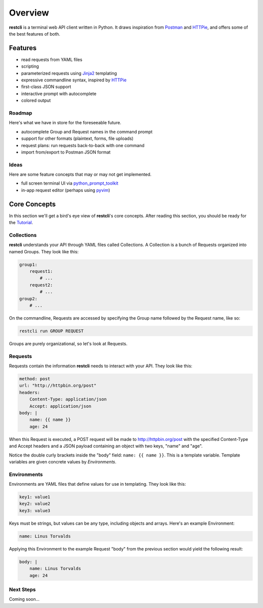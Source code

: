 .. _overview:

========
Overview
========

**restcli** is a terminal web API client written in Python. It draws inspiration
from `Postman`_ and `HTTPie`_, and offers some of the best features of both.

Features
========

* read requests from YAML files
* scripting
* parameterized requests using `Jinja2`_ templating
* expressive commandline syntax, inspired by `HTTPie`_
* first-class JSON support
* interactive prompt with autocomplete
* colored output

Roadmap
-------

Here's what we have in store for the foreseeable future.

* autocomplete Group and Request names in the command prompt
* support for other formats (plaintext, forms, file uploads)
* request plans: run requests back-to-back with one command
* import from/export to Postman JSON format

Ideas
-----

Here are some feature concepts that may or may not get implemented.

* full screen terminal UI via `python_prompt_toolkit`_
* in-app request editor (perhaps using `pyvim`_)

Core Concepts
=============

In this section we'll get a bird's eye view of **restcli**\'s core concepts.
After reading this section, you should be ready for the `Tutorial <tutorial>`_.

Collections
-----------

**restcli** understands your API through YAML files called Collections. A
Collection is a bunch of Requests organized into named Groups. They look like
this:

.. code-block:: yaml

    group1:
        request1:
            # ...
        request2:
            # ...
    group2:
        # ...

On the commandline, Requests are accessed by specifying the Group name followed
by the Request name, like so:

.. code-block:: console

    restcli run GROUP REQUEST

Groups are purely organizational, so let's look at Requests.

Requests
--------

Requests contain the information **restcli** needs to interact with your API.
They look like this:

.. code-block:: yaml

    method: post
    url: "http://httpbin.org/post"
    headers:
        Content-Type: application/json
        Accept: application/json
    body: |
        name: {{ name }}
        age: 24

When this Request is executed, a POST request will be made to
http://httpbin.org/post with the specified Content-Type and Accept headers
and a JSON payload containing an object with two keys, "name" and "age".

Notice the double curly brackets inside the "body" field: ``name: {{ name }}``.
This is a template variable. Template variables are given concrete values by
*Environments*.

Environments
------------

Environments are YAML files that define values for use in templating. They
look like this:

.. code-block:: yaml

    key1: value1
    key2: value2
    key3: value3

Keys must be strings, but values can be any type, including objects and arrays.
Here's an example Environment:

.. code-block:: yaml

    name: Linus Torvalds

Applying this Environment to the example Request "body" from the previous
section would yield the following result:

.. code-block:: yaml

    body: |
        name: Linus Torvalds
        age: 24

Next Steps
----------

Coming soon...


.. _Postman: https://www.getpostman.com/postman
.. _HTTPie: https://httpie.org/
.. _Jinja2: http://jinja.pocoo.org/
.. _python_prompt_toolkit: https://github.com/jonathanslenders/python-prompt-toolkit
.. _pyvim: https://github.com/jonathanslenders/pyvim
